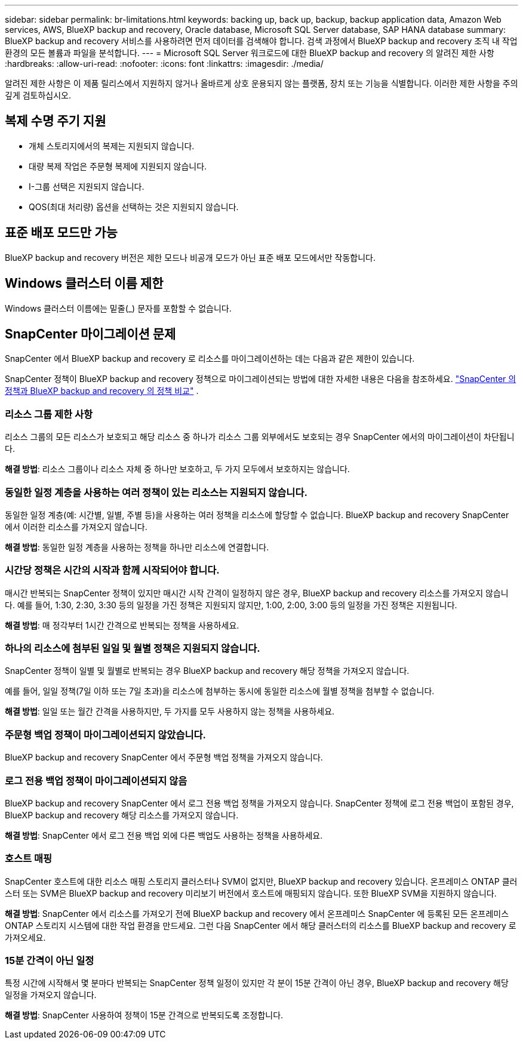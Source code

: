 ---
sidebar: sidebar 
permalink: br-limitations.html 
keywords: backing up, back up, backup, backup application data, Amazon Web services, AWS, BlueXP backup and recovery, Oracle database, Microsoft SQL Server database, SAP HANA database 
summary: BlueXP backup and recovery 서비스를 사용하려면 먼저 데이터를 검색해야 합니다. 검색 과정에서 BlueXP backup and recovery 조직 내 작업 환경의 모든 볼륨과 파일을 분석합니다. 
---
= Microsoft SQL Server 워크로드에 대한 BlueXP backup and recovery 의 알려진 제한 사항
:hardbreaks:
:allow-uri-read: 
:nofooter: 
:icons: font
:linkattrs: 
:imagesdir: ./media/


[role="lead"]
알려진 제한 사항은 이 제품 릴리스에서 지원하지 않거나 올바르게 상호 운용되지 않는 플랫폼, 장치 또는 기능을 식별합니다. 이러한 제한 사항을 주의 깊게 검토하십시오.



== 복제 수명 주기 지원

* 개체 스토리지에서의 복제는 지원되지 않습니다.
* 대량 복제 작업은 주문형 복제에 지원되지 않습니다.
* I-그룹 선택은 지원되지 않습니다.
* QOS(최대 처리량) 옵션을 선택하는 것은 지원되지 않습니다.




== 표준 배포 모드만 가능

BlueXP backup and recovery 버전은 제한 모드나 비공개 모드가 아닌 표준 배포 모드에서만 작동합니다.



== Windows 클러스터 이름 제한

Windows 클러스터 이름에는 밑줄(_) 문자를 포함할 수 없습니다.



== SnapCenter 마이그레이션 문제

SnapCenter 에서 BlueXP backup and recovery 로 리소스를 마이그레이션하는 데는 다음과 같은 제한이 있습니다.

SnapCenter 정책이 BlueXP backup and recovery 정책으로 마이그레이션되는 방법에 대한 자세한 내용은 다음을 참조하세요. link:reference-policy-differences-snapcenter.html["SnapCenter 의 정책과 BlueXP backup and recovery 의 정책 비교"] .



=== 리소스 그룹 제한 사항

리소스 그룹의 모든 리소스가 보호되고 해당 리소스 중 하나가 리소스 그룹 외부에서도 보호되는 경우 SnapCenter 에서의 마이그레이션이 차단됩니다.

*해결 방법*: 리소스 그룹이나 리소스 자체 중 하나만 보호하고, 두 가지 모두에서 보호하지는 않습니다.



=== 동일한 일정 계층을 사용하는 여러 정책이 있는 리소스는 지원되지 않습니다.

동일한 일정 계층(예: 시간별, 일별, 주별 등)을 사용하는 여러 정책을 리소스에 할당할 수 없습니다. BlueXP backup and recovery SnapCenter 에서 이러한 리소스를 가져오지 않습니다.

*해결 방법*: 동일한 일정 계층을 사용하는 정책을 하나만 리소스에 연결합니다.



=== 시간당 정책은 시간의 시작과 함께 시작되어야 합니다.

매시간 반복되는 SnapCenter 정책이 있지만 매시간 시작 간격이 일정하지 않은 경우, BlueXP backup and recovery 리소스를 가져오지 않습니다. 예를 들어, 1:30, 2:30, 3:30 등의 일정을 가진 정책은 지원되지 않지만, 1:00, 2:00, 3:00 등의 일정을 가진 정책은 지원됩니다.

*해결 방법*: 매 정각부터 1시간 간격으로 반복되는 정책을 사용하세요.



=== 하나의 리소스에 첨부된 일일 및 월별 정책은 지원되지 않습니다.

SnapCenter 정책이 일별 및 월별로 반복되는 경우 BlueXP backup and recovery 해당 정책을 가져오지 않습니다.

예를 들어, 일일 정책(7일 이하 또는 7일 초과)을 리소스에 첨부하는 동시에 동일한 리소스에 월별 정책을 첨부할 수 없습니다.

*해결 방법*: 일일 또는 월간 간격을 사용하지만, 두 가지를 모두 사용하지 않는 정책을 사용하세요.



=== 주문형 백업 정책이 마이그레이션되지 않았습니다.

BlueXP backup and recovery SnapCenter 에서 주문형 백업 정책을 가져오지 않습니다.



=== 로그 전용 백업 정책이 마이그레이션되지 않음

BlueXP backup and recovery SnapCenter 에서 로그 전용 백업 정책을 가져오지 않습니다. SnapCenter 정책에 로그 전용 백업이 포함된 경우, BlueXP backup and recovery 해당 리소스를 가져오지 않습니다.

*해결 방법*: SnapCenter 에서 로그 전용 백업 외에 다른 백업도 사용하는 정책을 사용하세요.



=== 호스트 매핑

SnapCenter 호스트에 대한 리소스 매핑 스토리지 클러스터나 SVM이 없지만, BlueXP backup and recovery 있습니다. 온프레미스 ONTAP 클러스터 또는 SVM은 BlueXP backup and recovery 미리보기 버전에서 호스트에 매핑되지 않습니다. 또한 BlueXP SVM을 지원하지 않습니다.

*해결 방법*: SnapCenter 에서 리소스를 가져오기 전에 BlueXP backup and recovery 에서 온프레미스 SnapCenter 에 등록된 모든 온프레미스 ONTAP 스토리지 시스템에 대한 작업 환경을 만드세요. 그런 다음 SnapCenter 에서 해당 클러스터의 리소스를 BlueXP backup and recovery 로 가져오세요.



=== 15분 간격이 아닌 일정

특정 시간에 시작해서 몇 분마다 반복되는 SnapCenter 정책 일정이 있지만 각 분이 15분 간격이 아닌 경우, BlueXP backup and recovery 해당 일정을 가져오지 않습니다.

*해결 방법*: SnapCenter 사용하여 정책이 15분 간격으로 반복되도록 조정합니다.
